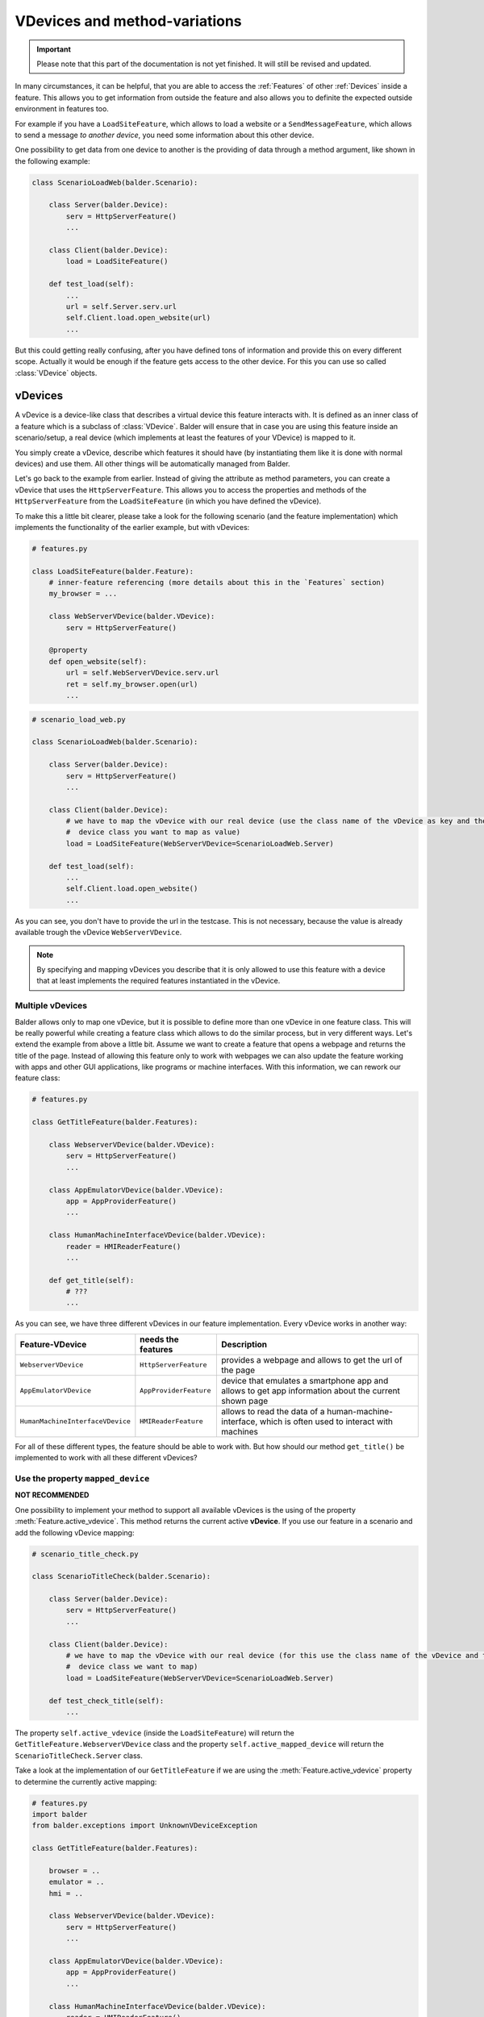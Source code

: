 VDevices and method-variations
******************************

.. important::

    .. todo complete reworking of this section

    Please note that this part of the documentation is not yet finished. It will still be revised and updated.

In many circumstances, it can be helpful, that you are able to access the :ref:`Features` of other :ref:`Devices`
inside a feature. This allows you to get information from outside the feature and also allows you to definite the
expected outside environment in features too.

For example if you have a ``LoadSiteFeature``, which allows to load a website or a ``SendMessageFeature``, which allows
to send a message *to another device*, you need some information about this other device.

One possibility to get data from one device to another is the providing of data through a method argument, like shown
in the following example:

.. code-block:: python

    class ScenarioLoadWeb(balder.Scenario):

        class Server(balder.Device):
            serv = HttpServerFeature()
            ...

        class Client(balder.Device):
            load = LoadSiteFeature()

        def test_load(self):
            ...
            url = self.Server.serv.url
            self.Client.load.open_website(url)
            ...

But this could getting really confusing, after you have defined tons of information and provide this on every different
scope. Actually it would be enough if the feature gets access to the other device. For this you can use so called
:class:`VDevice` objects.


vDevices
========

A vDevice is a device-like class that describes a virtual device this feature interacts with. It is defined as an inner
class of a feature which is a subclass of :class:`VDevice`. Balder will ensure that in case you are using this feature
inside an scenario/setup, a real device (which implements at least the features of your VDevice) is mapped to it.

You simply create a vDevice, describe which features it should have (by instantiating them like it is done with normal
devices) and use them. All other things will be automatically managed from Balder.

Let's go back to the example from earlier. Instead of giving the attribute as method parameters, you can create a
vDevice that uses the ``HttpServerFeature``. This allows you to access the properties and methods of the
``HttpServerFeature`` from the ``LoadSiteFeature`` (in which you have defined the vDevice).

To make this a little bit clearer, please take a look for the following scenario (and the feature implementation) which
implements the functionality of the earlier example, but with vDevices:

.. code-block:: python

    # features.py

    class LoadSiteFeature(balder.Feature):
        # inner-feature referencing (more details about this in the `Features` section)
        my_browser = ...

        class WebServerVDevice(balder.VDevice):
            serv = HttpServerFeature()

        @property
        def open_website(self):
            url = self.WebServerVDevice.serv.url
            ret = self.my_browser.open(url)
            ...


.. code-block:: python

    # scenario_load_web.py

    class ScenarioLoadWeb(balder.Scenario):

        class Server(balder.Device):
            serv = HttpServerFeature()
            ...

        class Client(balder.Device):
            # we have to map the vDevice with our real device (use the class name of the vDevice as key and the
            #  device class you want to map as value)
            load = LoadSiteFeature(WebServerVDevice=ScenarioLoadWeb.Server)

        def test_load(self):
            ...
            self.Client.load.open_website()
            ...

As you can see, you don't have to provide the url in the testcase. This is not necessary, because the value is already
available trough the vDevice ``WebServerVDevice``.

.. note::
    By specifying and mapping vDevices you describe that it is only allowed to use this feature with a device that at
    least implements the required features instantiated in the vDevice.

Multiple vDevices
-----------------

Balder allows only to map one vDevice, but it is possible to define more than one vDevice in one feature class. This
will be really powerful while creating a feature class which allows to do the similar process, but in very different
ways. Let's extend the example from above a little bit. Assume we want to create a feature that opens a webpage and
returns the title of the page. Instead of allowing this feature only to work with webpages we can also update the
feature working with apps and other GUI applications, like programs or machine interfaces. With this information,
we can rework our feature class:

.. code-block:: python

    # features.py

    class GetTitleFeature(balder.Features):

        class WebserverVDevice(balder.VDevice):
            serv = HttpServerFeature()
            ...

        class AppEmulatorVDevice(balder.VDevice):
            app = AppProviderFeature()
            ...

        class HumanMachineInterfaceVDevice(balder.VDevice):
            reader = HMIReaderFeature()
            ...

        def get_title(self):
            # ???
            ...

As you can see, we have three different vDevices in our feature implementation. Every vDevice works in another way:

+----------------------------------+------------------------+----------------------------------------------------------+
| Feature-VDevice                  | needs the features     | Description                                              |
+==================================+========================+==========================================================+
| ``WebserverVDevice``             | ``HttpServerFeature``  | provides a webpage and allows to get the url of the page |
+----------------------------------+------------------------+----------------------------------------------------------+
| ``AppEmulatorVDevice``           | ``AppProviderFeature`` | device that emulates a smartphone app and allows to get  |
|                                  |                        | app information about the current shown page             |
+----------------------------------+------------------------+----------------------------------------------------------+
| ``HumanMachineInterfaceVDevice`` | ``HMIReaderFeature``   | allows to read the data of a human-machine-interface,    |
|                                  |                        | which is often used to interact with machines            |
+----------------------------------+------------------------+----------------------------------------------------------+

For all of these different types, the feature should be able to work with. But how should our method ``get_title()`` be
implemented to work with all these different vDevices?

Use the property ``mapped_device``
----------------------------------

**NOT RECOMMENDED**

One possibility to implement your method to support all available vDevices is the using of the property
:meth:`Feature.active_vdevice`. This method returns the current active **vDevice**.
If you use our feature in a scenario and add the following vDevice mapping:

.. code-block:: python

    # scenario_title_check.py

    class ScenarioTitleCheck(balder.Scenario):

        class Server(balder.Device):
            serv = HttpServerFeature()
            ...

        class Client(balder.Device):
            # we have to map the vDevice with our real device (for this use the class name of the vDevice and the
            #  device class we want to map)
            load = LoadSiteFeature(WebServerVDevice=ScenarioLoadWeb.Server)

        def test_check_title(self):
            ...

The property ``self.active_vdevice`` (inside the ``LoadSiteFeature``) will return the
``GetTitleFeature.WebserverVDevice`` class and the property ``self.active_mapped_device`` will return the
``ScenarioTitleCheck.Server`` class.

Take a look at the implementation of our ``GetTitleFeature`` if we are using the :meth:`Feature.active_vdevice` property
to determine the currently active mapping:

.. code-block:: python

    # features.py
    import balder
    from balder.exceptions import UnknownVDeviceException

    class GetTitleFeature(balder.Features):

        browser = ..
        emulator = ..
        hmi = ..

        class WebserverVDevice(balder.VDevice):
            serv = HttpServerFeature()
            ...

        class AppEmulatorVDevice(balder.VDevice):
            app = AppProviderFeature()
            ...

        class HumanMachineInterfaceVDevice(balder.VDevice):
            reader = HMIReaderFeature()
            ...

        def get_title(self):

            if self.active_vdevice == self.WebserverVDevice:
                # do the stuff for the `WebserverVDevice`
                url = self.WebserverVDevice.serv.url
                self.browser.open_website(url)
                return self.browser.title
            elif self.active_vdevice == self.AppEmulatorVDevice:
                page_id = self.AppEmulatorVDevice.main_page_id
                self.emulator.start(page_id)
                return self.emulator.page_title
            elif self.active_vdevice == self.HumanMachineInterfaceVDevice:
                self.hmi.start(self.HumanMachineInterfaceVDevice.power_on)
                return self.hmi.read_title()
            else:
                raise UnknownVDeviceException('unknown vDevice mapping was given')

Using method variations
=======================

Another possibility to create the functionality above is the using of method variations. This allows you to define a
method multiple times, while you decorate it with the ``@for_vdevice(..)`` decorator, which binds the method to a
specific vDevice. Balder will automatically determine the correct method before the fixture or the testcase will be
executed.

The example from before becomes much clearer if you use method variations:


.. code-block:: python

    # features.py
    import balder
    from balder.exceptions import UnknownVDeviceException

    class GetTitleFeature(balder.Features):

        browser = ..
        emulator = ..
        hmi = ..

        class WebserverVDevice(balder.VDevice):
            serv = HttpServerFeature()
            ...

        class AppEmulatorVDevice(balder.VDevice):
            app = AppProviderFeature()
            ...

        class HumanMachineInterfaceVDevice(balder.VDevice):
            reader = HMIReaderFeature()
            ...

        @balder.for_vdevice('WebserverVDevice', with_connections=balder.Connection())
        def get_title(self):
            # do the stuff for the `WebserverVDevice`
            url = self.WebserverVDevice.serv.url
            self.browser.open_website(url)
            return self.browser.title

        @balder.for_vdevice('AppEmulatorVDevice', with_connections=balder.Connection())
        def get_title(self):
            page_id = self.AppEmulatorVDevice.main_page_id
            self.emulator.start(page_id)
            return self.emulator.page_title

        @balder.for_vdevice('HumanMachineInterfaceVDevice', with_connections=balder.Connection())
        def get_title(self):
            self.hmi.start(self.HumanMachineInterfaceVDevice.power_on)
            return self.hmi.read_title()

.. note::
    Sometimes python does not allow to reference the type variable for vDevices. You can use a string with the name of
    the vDevice here too. Balder will automatically resolve this internally.

Depending on the current mapped vDevice Balder automatically calls the method variation, that fits for the current
active vDevice.

.. note::
    It is important that you only access the vDevices from a method variation that is also decorated with that vDevice.

Nested method variation calls
-----------------------------

Often you want to call other methods from methods itself. You can freely do this. Balder will handle the correct calling
of all methods in the feature, also for nested calls.

Bind vDevice for connection-trees
=================================

You can also narrow the method variations even further by specifying a specific connection tree in the
``@balder.for_vdevice(..)`` decorator. This allows you to implement different method variations for different
connections, depending on the mapped device and its connections to the device, that uses the feature.


Method variations depending on connection-trees
-----------------------------------------------

Let's go back to an easy scenario which only has one single vDevice:

.. code-block:: python

    # scenario_title_check.py

    class ScenarioSendMessage(balder.Scenario):

        class Receiver(balder.Device):
            recv = RecvFeature()

        @balder.connect(with_device=Receiver, over_connection=balder.Connection.based_on(SmsConnection, EMailConnection))
        class Sender(balder.Device):
            send = SendFeature(receiver=ScenarioSendMessage.Receiver)

        def test_send_msg(self):
            SEND_TEXT = 'Hello World'
            self.Sender.send.send_msg(SEND_TEXT)
            assert self.Receiver.recv.get_last_message() == SEND_TEXT

In this example we ignore the connection establishment, which would be implemented with :ref:`Fixtures`. We assume that
the connection between the two elements is already established.

Our ``SendFeature`` class is implemented in the following way:

.. code-block:: python

    # features.py

    class SendFeature(balder.Feature):

        sms_provider = ...
        email_provider = ...

        class Receiver(balder.VDevice):
            receiver = RecvFeature()

        @balder.for_vdevice('Receiver', SmsConnection)
        def send(self, msg):
            phone_number = self.Receiver.receiver.get_phone_number()
            this.sms_provider.send(phone_number, msg)

        @balder.for_vdevice('Receiver', EMailConnection)
        def send(self, msg):
            mail_addr = self.Receiver.receiver.get_email()
            this.email_provider.login()
            this.email_provider.send(mail_addr, msg)

As you can see it is also possible to define method variations depending on the current active connection tree. Even
it is not clear which variation it will execute in scenario level, till now it does not matter over which connection
the two devices are connected with each other. It is enough if the setup will restrict this later. If we specify that
our setup only supports an ``EMailConnection`` for example, Balder automatically knows which method variation should be
called.

What happens if we have multiple possibilities?
-----------------------------------------------


It is the responsibility of the feature developer that there exists exactly one clear variation for every possible
vDevice and connection-tree constellation. For this Balder will execute an initial check on the beginning of the
execution.

Instead of illegally multiple method variations (multiple variations, with independent OR connections), hierarchically
method variations are allowed. It is possible that you provide different implementations for different sizes of an
connection-tree. If you have one method variation with a connection tree ``Tcp.based_on(Ethernet)`` and one with a
single ``Ethernet``, of course you want to use the method variation with the bigger tree (the
``Tcp.based_on(Ethernet)``). Theoretically, however, the small one would also fit. Here Balder first tries to sort these
trees hierarchically and check if one of them is CONTAINED-IN another. Balder allows the execution and selects the
biggest one if, this hierarchical structure works for all method-variation candidates of a variation.

It will secure that for every possible constellation only one method variation is implemented or that all possibilities
of the method variation connection-tree are CONTAINED-IN each other. Otherwise it will run in an error in the collecting
stage of Balder. It would be not possible to execute the test session with that.

Use multi-vDevice feature multiple times
========================================

.. warning::
    This function has not yet been extensively tested.

..
    .. todo

Maybe you wondered if you can use a feature multiple times. Normally Balder does not support this, because it is
not defined which scenario-feature should be replaced with which setup-feature. But there is one useful
possibility to define features multiple times. Map different vDevices on it.

Let's assume we have two receiver devices and one sender device that wants to send to both receiver. We could implement
all of that with our two features ``SendFeature`` and ``RecvFeature``:

.. code-block:: python

    # scenario_title_check.py

    class ScenarioSendMessage(balder.Scenario):

        class Sender(balder.Device):
            send_to_recv1 = SendFeature(receiver='Receiver1')
            send_to_recv2 = SendFeature(receiver='Receiver2')

        @balder.connect(with_device=Sender, over_connection=balder.Connection.based_on(SmsConnection, EMailConnection))
        class Receiver1(balder.Device):
            recv = RecvFeature()

        @balder.connect(with_device=Sender, over_connection=balder.Connection.based_on(SmsConnection, EMailConnection))
        class Receiver2(balder.Device):
            recv = RecvFeature()

        def test_send_msg(self):
            SEND_TEXT = 'Hello Receiver {}'
            self.Sender.send_to_recv1.send_msg(SEND_TEXT.format(1))
            self.Sender.send_to_recv2.send_msg(SEND_TEXT.format(2))
            assert self.Receiver1.recv.get_last_message() == SEND_TEXT.format(1)
            assert self.Receiver2.recv.get_last_message() == SEND_TEXT.format(2)

Of course the related setup has to support this too. In this case you have to provide a vDevice-Device mapping on setup
and on scenario level. The setup implementation could look like the following example:

.. code-block:: python

    class SetupSenderAndReceiver(balder.Setup):

        class SendDevice(balder.Device):
            send_recv1 = SendFeature(receiver='RecvDevice1')
            send_recv2 = SendFeature(receiver='RecvDevice2')

        @balder.connect(with_device=SendDevice, over_connection=SmsConnection)
        class RecvDevice1(balder.Device):
            recv = RecvFeature()

        @balder.connect(with_device=SendDevice, over_connection=SmsConnection)
        class RecvDevice2(balder.Device):
            recv = RecvFeature()

As you can see in the example above, you only have to secure that Balder exactly knows which feature instance it should
use for which device. With this it is possible to instantiate the same features multiple times.

Class based for_vdevice
=======================

It is highly recommended to provide a class based ``@balder.for_vdevice(..)`` too. This makes it much easier for a user
of the feature to figure out what it is suitable for, because this class based decorator describes exactly the usable
interface of the feature. For this you should define a ``@balder.for_vdevice(..)`` class decorator for every vDevice you
have:

.. code-block:: python

    # features.py
    import balder
    import balder.connections as conns
    from balder.exceptions import UnknownVDeviceException

    @balder.for_vdevice(WebserverVDevice, over_connection=conns.HttpConnection)
    @balder.for_vdevice(AppEmulatorVDevice) # allow every connection for this vDevice
    @balder.for_vdevice(HumanMachineInterfaceVDevice) # allow every connection for this vDevice
    class GetTitleFeature(balder.Features):

        browser = ..
        emulator = ..
        hmi = ..

        class WebserverVDevice(balder.VDevice):
            serv = HttpServerFeature()
            ...

        class AppEmulatorVDevice(balder.VDevice):
            app = AppProviderFeature()
            ...

        class HumanMachineInterfaceVDevice(balder.VDevice):
            reader = HMIReaderFeature()
            ...

        ...

The class based decorator always prescribe the possible vDevice connections and the allowed connection-trees between the
corresponding devices later. It always describes the merged data of the method variations.

.. note::
    Balder automatically throws a warning if you have not specified a class based ``@balder.for_vdevice(..)`` for a
    defined vDevice, if there are some method variations for it. This warning contains a proposal for an class based
    decorator.

.. note::
    If you define a class based decorator which is a smaller set than the possibilities defined with method variations,
    balder will reduce the method variation set to the defined class based decoration here! In this case, Balder will
    throw a warning.